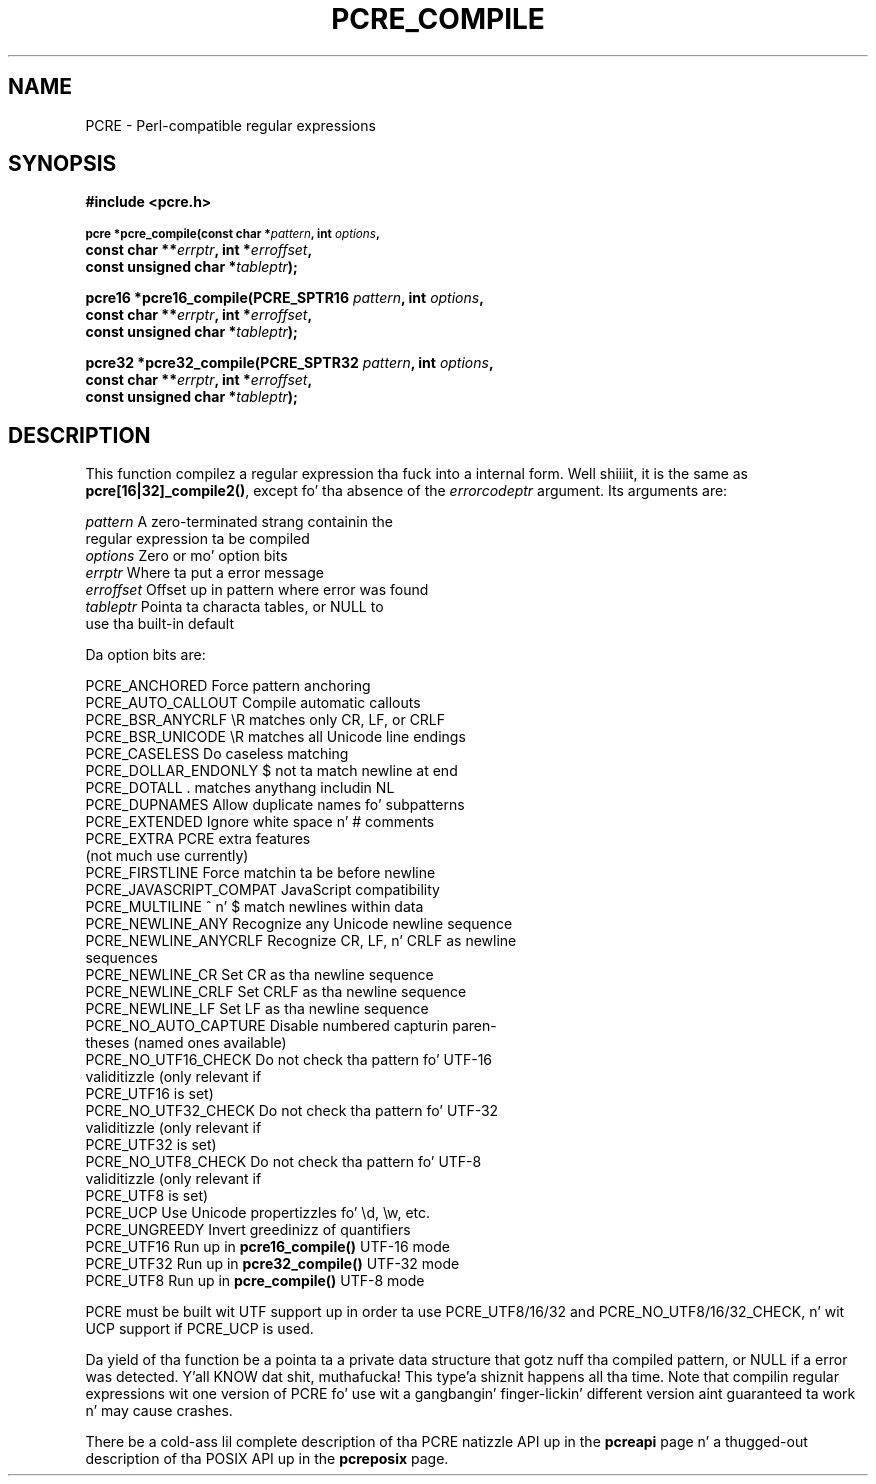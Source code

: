 .TH PCRE_COMPILE 3 "24 June 2012" "PCRE 8.30"
.SH NAME
PCRE - Perl-compatible regular expressions
.SH SYNOPSIS
.rs
.sp
.B #include <pcre.h>
.PP
.SM
.B pcre *pcre_compile(const char *\fIpattern\fP, int \fIoptions\fP,
.ti +5n
.B const char **\fIerrptr\fP, int *\fIerroffset\fP,
.ti +5n
.B const unsigned char *\fItableptr\fP);
.PP
.B pcre16 *pcre16_compile(PCRE_SPTR16 \fIpattern\fP, int \fIoptions\fP,
.ti +5n
.B const char **\fIerrptr\fP, int *\fIerroffset\fP,
.ti +5n
.B const unsigned char *\fItableptr\fP);
.PP
.B pcre32 *pcre32_compile(PCRE_SPTR32 \fIpattern\fP, int \fIoptions\fP,
.ti +5n
.B const char **\fIerrptr\fP, int *\fIerroffset\fP,
.ti +5n
.B const unsigned char *\fItableptr\fP);
.
.SH DESCRIPTION
.rs
.sp
This function compilez a regular expression tha fuck into a internal form. Well shiiiit, it is the
same as \fBpcre[16|32]_compile2()\fP, except fo' tha absence of the
\fIerrorcodeptr\fP argument. Its arguments are:
.sp
  \fIpattern\fP       A zero-terminated strang containin the
                  regular expression ta be compiled
  \fIoptions\fP       Zero or mo' option bits
  \fIerrptr\fP        Where ta put a error message
  \fIerroffset\fP     Offset up in pattern where error was found
  \fItableptr\fP      Pointa ta characta tables, or NULL to
                  use tha built-in default
.sp
Da option bits are:
.sp
  PCRE_ANCHORED           Force pattern anchoring
  PCRE_AUTO_CALLOUT       Compile automatic callouts
  PCRE_BSR_ANYCRLF        \eR matches only CR, LF, or CRLF
  PCRE_BSR_UNICODE        \eR matches all Unicode line endings
  PCRE_CASELESS           Do caseless matching
  PCRE_DOLLAR_ENDONLY     $ not ta match newline at end
  PCRE_DOTALL             . matches anythang includin NL
  PCRE_DUPNAMES           Allow duplicate names fo' subpatterns
  PCRE_EXTENDED           Ignore white space n' # comments
  PCRE_EXTRA              PCRE extra features
                            (not much use currently)
  PCRE_FIRSTLINE          Force matchin ta be before newline
  PCRE_JAVASCRIPT_COMPAT  JavaScript compatibility
  PCRE_MULTILINE          ^ n' $ match newlines within data
  PCRE_NEWLINE_ANY        Recognize any Unicode newline sequence
  PCRE_NEWLINE_ANYCRLF    Recognize CR, LF, n' CRLF as newline
                            sequences
  PCRE_NEWLINE_CR         Set CR as tha newline sequence
  PCRE_NEWLINE_CRLF       Set CRLF as tha newline sequence
  PCRE_NEWLINE_LF         Set LF as tha newline sequence
  PCRE_NO_AUTO_CAPTURE    Disable numbered capturin paren-
                            theses (named ones available)
  PCRE_NO_UTF16_CHECK     Do not check tha pattern fo' UTF-16
                            validitizzle (only relevant if
                            PCRE_UTF16 is set)
  PCRE_NO_UTF32_CHECK     Do not check tha pattern fo' UTF-32
                            validitizzle (only relevant if
                            PCRE_UTF32 is set)
  PCRE_NO_UTF8_CHECK      Do not check tha pattern fo' UTF-8
                            validitizzle (only relevant if
                            PCRE_UTF8 is set)
  PCRE_UCP                Use Unicode propertizzles fo' \ed, \ew, etc.
  PCRE_UNGREEDY           Invert greedinizz of quantifiers
  PCRE_UTF16              Run up in \fBpcre16_compile()\fP UTF-16 mode
  PCRE_UTF32              Run up in \fBpcre32_compile()\fP UTF-32 mode
  PCRE_UTF8               Run up in \fBpcre_compile()\fP UTF-8 mode
.sp
PCRE must be built wit UTF support up in order ta use PCRE_UTF8/16/32 and
PCRE_NO_UTF8/16/32_CHECK, n' wit UCP support if PCRE_UCP is used.
.P
Da yield of tha function be a pointa ta a private data structure that
gotz nuff tha compiled pattern, or NULL if a error was detected. Y'all KNOW dat shit, muthafucka! This type'a shiznit happens all tha time. Note that
compilin regular expressions wit one version of PCRE fo' use wit a gangbangin' finger-lickin' different
version aint guaranteed ta work n' may cause crashes.
.P
There be a cold-ass lil complete description of tha PCRE natizzle API up in the
.\" HREF
\fBpcreapi\fP
.\"
page n' a thugged-out description of tha POSIX API up in the
.\" HREF
\fBpcreposix\fP
.\"
page.
